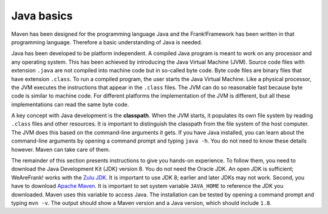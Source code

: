 .. _advancedDevelopmentDeploymentMavenJavaBasics:

Java basics
===========

Maven has been designed for the programming language Java and the Frank!Framework has been written in that programming language. Therefore a basic understanding of Java is needed.

Java has been developed to be platform independent. A compiled Java program is meant to work on any processor and any operating system. This has been achieved by introducing the Java Virtual Machine (JVM). Source code files with extension ``.java`` are not compiled into machine code but in so-called byte code. Byte code files are binary files that have extension ``.class``. To run a compiled program, the user starts the Java Virtual Machine. Like a physical processor, the JVM executes the instructions that appear in the ``.class`` files. The JVM can do so reasonable fast because byte code is similar to machine code. For different platforms the implementation of the JVM is different, but all these implementations can read the same byte code.

A key concept with Java development is the **classpath**. When the JVM starts, it populates its own file system by reading ``.class`` files and other resources. It is important to distinguish the classpath from the file system of the host computer. The JVM does this based on the command-line arguments it gets. If you have Java installed, you can learn about the command-line arguments by opening a command prompt and typing ``java -h``. You do not need to know these details however. Maven can take care of them.

The remainder of this section presents instructions to give you hands-on experience. To follow them, you need to download the Java Development Kit (JDK) version 8. You do not need the Oracle JDK. An open JDK is sufficient; WeAreFrank! works with the `Zulu JDK <https://www.azul.com/downloads/?package=jdk>`_. It is important to use JDK 8; earlier and later JDKs may not work. Second, you have to download `Apache Maven <https://maven.apache.org/download.cgi>`_. It is important to set system variable ``JAVA_HOME`` to reference the JDK you downloaded. Maven uses this variable to access Java. The installation can be tested by opening a command prompt and typing ``mvn -v``. The output should show a Maven version and a Java version, which should include ``1.8``.